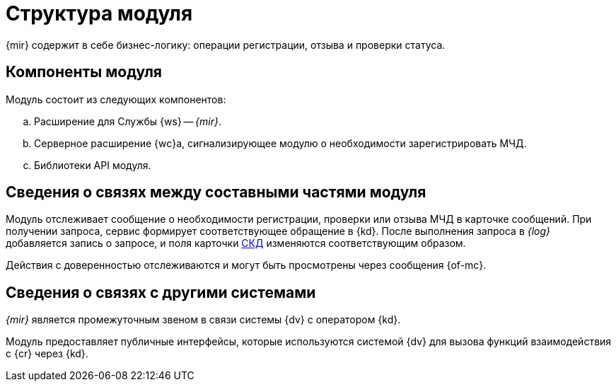 = Структура модуля

{mir} содержит в себе бизнес-логику: операции регистрации, отзыва и проверки статуса.

[#components]
== Компоненты модуля

.Модуль состоит из следующих компонентов:
.. Расширение для Службы {ws} -- _{mir}_.
.. Серверное расширение {wc}а, сигнализирующее модулю о необходимости зарегистрировать МЧД.
// .. Журнал обмена с реестром МЧД -- карточка, которая соответствует каждой СКД. После установки {of-mir} добавляется следующая логика: при обращении к модулю из какой-либо карточки доверенности, в СКД появляется ссылка на журнал и в журнале сразу появляется запись. Например, о нажатии кнопки *Зарегистрировать МЧД* -- создается карточка журнала и в ней запись о том, что МЧД была отправлена на регистрацию.
.. Библиотеки API модуля.

[#inner-links]
== Сведения о связях между составными частями модуля

Модуль отслеживает сообщение о необходимости регистрации, проверки или отзыва МЧД в карточке сообщений. При получении запроса, сервис формирует соответствующее обращение в {kd}. После выполнения запроса в _{log}_ добавляется запись о запросе, и поля карточки xref:system:ROOT:terms.adoc#attorney[СКД] изменяются соответствующим образом.

Действия с доверенностью отслеживаются и могут быть просмотрены через сообщения {of-mc}.

[#outer-links]
== Сведения о связях с другими системами

_{mir}_ является промежуточным звеном в связи системы {dv} с оператором {kd}.

Модуль предоставляет публичные интерфейсы, которые используются системой {dv} для вызова функций взаимодействия с {cr} через {kd}.
